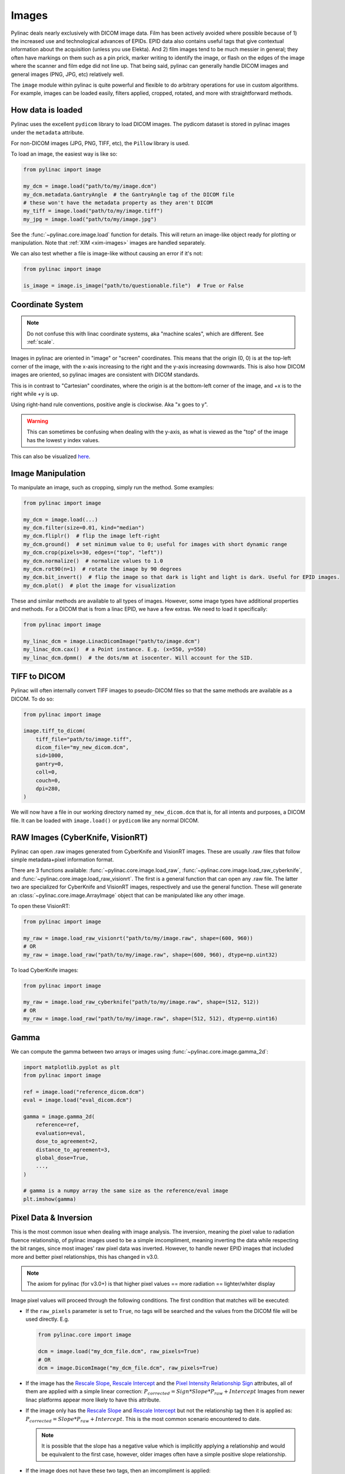 
.. _image_loading:

Images
------

Pylinac deals nearly exclusively with DICOM image data. Film has been actively avoided where possible because of 1)
the increased use and technological advances of EPIDs. EPID data also contains useful tags that give contextual information
about the acquisition (unless you use Elekta). And 2) film images tend to be much messier in general; they often have
markings on them such as a pin prick, marker writing to identify the image, or flash on the edges of the image where
the scanner and film edge did not line up. That being said, pylinac can generally handle DICOM images and general
images (PNG, JPG, etc) relatively well.

The ``image`` module within pylinac is quite powerful and flexible to do arbitrary operations
for use in custom algorithms. For example, images can be loaded easily, filters applied, cropped,
rotated, and more with straightforward methods.

.. _how-image-data-is-loaded:

How data is loaded
^^^^^^^^^^^^^^^^^^

Pylinac uses the excellent ``pydicom`` library to load DICOM images. The pydicom dataset is stored in pylinac images
under the ``metadata`` attribute.

For non-DICOM images (JPG, PNG, TIFF, etc), the ``Pillow`` library is used.

To load an image, the easiest way is like so:

.. code-block:: python

    from pylinac import image

    my_dcm = image.load("path/to/my/image.dcm")
    my_dcm.metadata.GantryAngle  # the GantryAngle tag of the DICOM file
    # these won't have the metadata property as they aren't DICOM
    my_tiff = image.load("path/to/my/image.tiff")
    my_jpg = image.load("path/to/my/image.jpg")

See the :func:`~pylinac.core.image.load` function for details. This will return an image-like
object ready for plotting or manipulation. Note that :ref:`XIM <xim-images>` images are handled separately.

We can also test whether a file is image-like without causing an error if it's not:

.. code-block:: python

    from pylinac import image

    is_image = image.is_image("path/to/questionable.file")  # True or False

Coordinate System
^^^^^^^^^^^^^^^^^

.. note::

    Do not confuse this with linac coordinate systems, aka "machine scales", which are different. See :ref:`scale`.

Images in pylinac are oriented in "image" or "screen" coordinates.
This means that the origin (0, 0) is at the top-left corner of the image, with the x-axis increasing to the right and the y-axis increasing downwards.
This is also how DICOM images are oriented, so pylinac images are consistent with DICOM standards.

This is in contrast to "Cartesian" coordinates, where the origin is at the bottom-left corner of the image,
and +x is to the right while +y is up.

Using right-hand rule conventions, positive angle is clockwise. Aka "x goes to y".

.. warning::

    This can sometimes be confusing when dealing with the y-axis, as what is viewed as the "top" of the image
    has the lowest y index values.

.. image:: ../images/screen-coordinates.png
   :width: 400px
   :align: center
   :alt: Image coordinates

This can also be visualized `here <https://www.slicer.org/wiki/Coordinate_systems#Image_coordinate_system>`__.

Image Manipulation
^^^^^^^^^^^^^^^^^^

To manipulate an image, such as cropping, simply run the method. Some examples:

.. code-block:: python

    from pylinac import image

    my_dcm = image.load(...)
    my_dcm.filter(size=0.01, kind="median")
    my_dcm.fliplr()  # flip the image left-right
    my_dcm.ground()  # set minimum value to 0; useful for images with short dynamic range
    my_dcm.crop(pixels=30, edges=("top", "left"))
    my_dcm.normalize()  # normalize values to 1.0
    my_dcm.rot90(n=1)  # rotate the image by 90 degrees
    my_dcm.bit_invert()  # flip the image so that dark is light and light is dark. Useful for EPID images.
    my_dcm.plot()  # plot the image for visualization

These and similar methods are available to all types of images. However, some image types
have additional properties and methods. For a DICOM that is from a linac EPID, we have
a few extras. We need to load it specifically:

.. code-block:: python

    from pylinac import image

    my_linac_dcm = image.LinacDicomImage("path/to/image.dcm")
    my_linac_dcm.cax()  # a Point instance. E.g. (x=550, y=550)
    my_linac_dcm.dpmm()  # the dots/mm at isocenter. Will account for the SID.

.. _tiff-to-dicom:

TIFF to DICOM
^^^^^^^^^^^^^

Pylinac will often internally convert TIFF images to pseudo-DICOM files so that
the same methods are available as a DICOM. To do so:

.. code-block:: python

    from pylinac import image

    image.tiff_to_dicom(
        tiff_file="path/to/image.tiff",
        dicom_file="my_new_dicom.dcm",
        sid=1000,
        gantry=0,
        coll=0,
        couch=0,
        dpi=280,
    )

We will now have a file in our working directory named ``my_new_dicom.dcm`` that is, for all intents and purposes,
a DICOM file. It can be loaded with ``image.load()`` or ``pydicom`` like any normal DICOM.

.. _loading-raw-images:

RAW Images (CyberKnife, VisionRT)
^^^^^^^^^^^^^^^^^^^^^^^^^^^^^^^^^

Pylinac can open .raw images generated from CyberKnife and VisionRT images. These are usually .raw files
that follow simple metadata+pixel information format.

There are 3 functions available: :func:`~pylinac.core.image.load_raw`, :func:`~pylinac.core.image.load_raw_cyberknife`, and :func:`~pylinac.core.image.load_raw_visionrt`.
The first is a general function that can open any .raw file. The latter two are specialized for CyberKnife and VisionRT images, respectively and use the general function.
These will generate an :class:`~pylinac.core.image.ArrayImage` object that can be manipulated like any other image.

To open these VisionRT:

.. code-block:: python

    from pylinac import image

    my_raw = image.load_raw_visionrt("path/to/my/image.raw", shape=(600, 960))
    # OR
    my_raw = image.load_raw("path/to/my/image.raw", shape=(600, 960), dtype=np.uint32)

To load CyberKnife images:

.. code-block:: python

    from pylinac import image

    my_raw = image.load_raw_cyberknife("path/to/my/image.raw", shape=(512, 512))
    # OR
    my_raw = image.load_raw("path/to/my/image.raw", shape=(512, 512), dtype=np.uint16)


Gamma
^^^^^

We can compute the gamma between two arrays or images using :func:`~pylinac.core.image.gamma_2d`:

.. code-block:: python

    import matplotlib.pyplot as plt
    from pylinac import image

    ref = image.load("reference_dicom.dcm")
    eval = image.load("eval_dicom.dcm")

    gamma = image.gamma_2d(
        reference=ref,
        evaluation=eval,
        dose_to_agreement=2,
        distance_to_agreement=3,
        global_dose=True,
        ...,
    )

    # gamma is a numpy array the same size as the reference/eval image
    plt.imshow(gamma)

.. _pixel_inversion:

Pixel Data & Inversion
^^^^^^^^^^^^^^^^^^^^^^

This is the most common issue when dealing with image analysis. The inversion, meaning the pixel value to radiation fluence relationship,
of pylinac images used to be a simple imcompliment, meaning inverting the data while respecting the bit ranges, since
most images' raw pixel data was inverted. However, to handle newer EPID images that included more and better pixel relationships,
this has changed in v3.0.

.. note:: The axiom for pylinac (for v3.0+) is that higher pixel values == more radiation == lighter/whiter display

Image pixel values will proceed through the following conditions. The
first condition that matches will be executed:

* If the ``raw_pixels`` parameter is set to ``True``, no tags will be searched and
  the values from the DICOM file will be used directly. E.g.

  .. code-block:: python

    from pylinac.core import image

    dcm = image.load("my_dcm_file.dcm", raw_pixels=True)
    # OR
    dcm = image.DicomImage("my_dcm_file.dcm", raw_pixels=True)

  .. versionadded:: 3.13

* If the image has the `Rescale Slope <https://dicom.innolitics.com/ciods/ct-image/ct-image/00281053>`_,
  `Rescale Intercept <https://dicom.innolitics.com/ciods/ct-image/ct-image/00281052>`_ and the `Pixel Intensity Relationship Sign <https://dicom.innolitics.com/ciods/rt-image/rt-image/00281041>`_
  attributes, all of them are applied with a simple linear correction: :math:`P_{corrected} = Sign * Slope * P_{raw} + Intercept`
  Images from newer linac platforms appear more likely to have this attribute.

* If the image only has the `Rescale Slope <https://dicom.innolitics.com/ciods/ct-image/ct-image/00281053>`_ and
  `Rescale Intercept <https://dicom.innolitics.com/ciods/ct-image/ct-image/00281052>`_ but not the relationship tag then it is applied as:
  :math:`P_{corrected} = Slope * P_{raw} + Intercept`. This is the most common scenario encountered to date.

  .. note:: It is possible that the slope has a negative value which is implicitly applying a relationship and would be equivalent to the first case, however, older images often have a simple positive slope relationship.

* If the image does not have these two tags, then an imcompliment is applied: :math:`new array = -old array + max(old array) + min(old array)`.
  Very old images will likely reach this condition.

.. note::

    If your image appears to be incorrectly inverted, missing tags are likely why.
    Pylinac has parameters to force the inversion of the image if the end result is wrong.
    Furthermore, some modules perform another inversion check at runtime.
    This is mostly historical but was done because some images were always expected to have a certain relationship and
    the tag logic above was not applied consistently (both new and old images were imcomplimented, causing differences).
    For those modules, tags were not used but a simple histogram analysis which expects the irradiated part of the image to be either centrally located
    or most of the image to NOT be irradiated. This is how pylinac historically worked around this issue and got reliable results across image eras.
    However with this new logic, there may be analysis differences for those images. It is more correct to follow the tags but
    for backwards compatibility the module-specific inversion checks remain.

